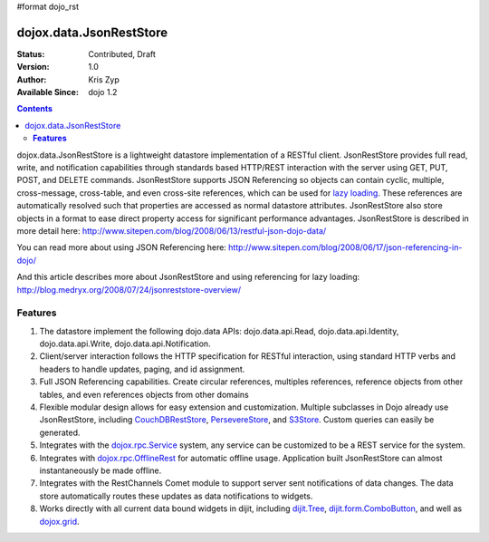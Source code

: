 #format dojo_rst

dojox.data.JsonRestStore
========================

:Status: Contributed, Draft
:Version: 1.0
:Author: Kris Zyp
:Available Since: dojo 1.2

.. contents::
    :depth: 3

dojox.data.JsonRestStore is a lightweight datastore implementation of a RESTful client. JsonRestStore provides full read, write, and notification capabilities through standards based HTTP/REST interaction with the server using GET, PUT, POST, and DELETE commands. JsonRestStore supports JSON Referencing so objects can contain cyclic, multiple, cross-message, cross-table, and even cross-site references, which can be used for `lazy loading <quickstart/data/usingdatastores/lazyloading>`_. These references are automatically resolved such that properties are accessed as normal datastore attributes. JsonRestStore also store objects in a format to ease direct property access for significant performance advantages. JsonRestStore is described in more detail here:
http://www.sitepen.com/blog/2008/06/13/restful-json-dojo-data/

You can read more about using JSON Referencing here:
http://www.sitepen.com/blog/2008/06/17/json-referencing-in-dojo/

And this article describes more about JsonRestStore and using referencing for lazy loading:
http://blog.medryx.org/2008/07/24/jsonreststore-overview/

**Features**
------------

1. The datastore implement the following dojo.data APIs:  dojo.data.api.Read, dojo.data.api.Identity, dojo.data.api.Write, dojo.data.api.Notification.
2. Client/server interaction follows the HTTP specification for RESTful interaction, using standard HTTP verbs and headers to handle updates, paging, and id assignment.
3. Full JSON Referencing capabilities. Create circular references, multiples references, reference objects from other tables, and even references objects from other domains
4. Flexible modular design allows for easy extension and customization. Multiple subclasses in Dojo already use JsonRestStore, including `CouchDBRestStore <dojox/data/CouchDBRestStore>`_, `PersevereStore <dojox/data/PersevereStore>`_, and `S3Store <dojox/data/S3Store>`_. Custom queries can easily be generated.
5. Integrates with the `dojox.rpc.Service <dojox/rpc/Service>`_ system, any service can be customized to be a REST service for the system.
6. Integrates with `dojox.rpc.OfflineRest <dojox/rpc/OfflineRest>`_ for automatic offline usage. Application built JsonRestStore can almost instantaneously be made offline.
7. Integrates with the RestChannels Comet module to support server sent notifications of data changes. The data store automatically routes these updates as data notifications to widgets.
8. Works directly with all current data bound widgets in dijit, including `dijit.Tree <dijit/Tree>`_, `dijit.form.ComboButton <dijit/form/ComboButton>`_, and well as `dojox.grid <dojox/grid>`_.
